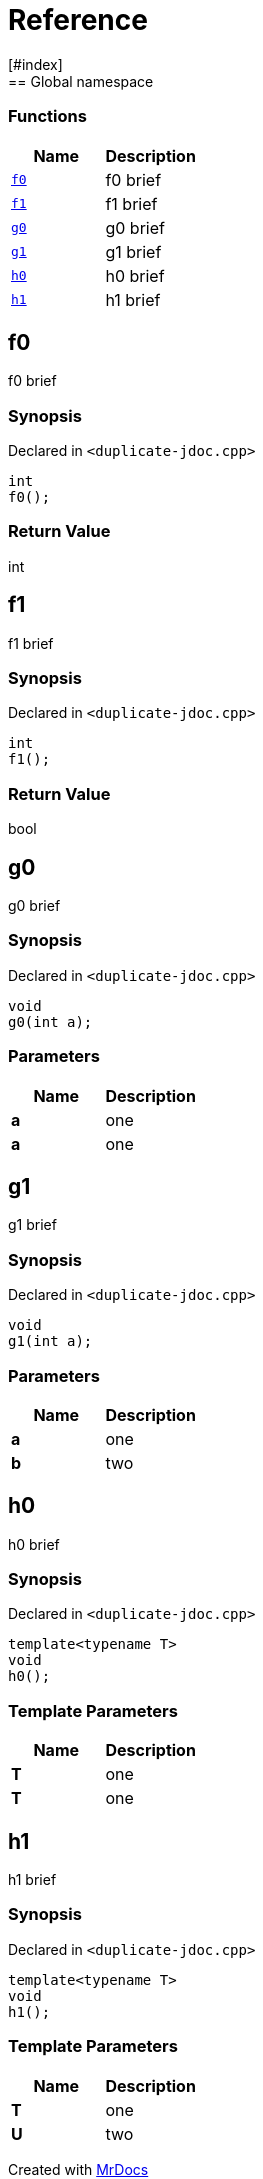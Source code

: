 = Reference
:mrdocs:
[#index]
== Global namespace

=== Functions
[cols=2]
|===
| Name | Description 

| <<#f0,`f0`>> 
| 
f0 brief

    
| <<#f1,`f1`>> 
| 
f1 brief

    
| <<#g0,`g0`>> 
| 
g0 brief

    
| <<#g1,`g1`>> 
| 
g1 brief

    
| <<#h0,`h0`>> 
| 
h0 brief

    
| <<#h1,`h1`>> 
| 
h1 brief

    
|===

[#f0]
== f0


f0 brief


=== Synopsis

Declared in `<pass:[duplicate-jdoc.cpp]>`

[source,cpp,subs="verbatim,macros,-callouts"]
----
int
f0();
----



=== Return Value


int







[#f1]
== f1


f1 brief


=== Synopsis

Declared in `<pass:[duplicate-jdoc.cpp]>`

[source,cpp,subs="verbatim,macros,-callouts"]
----
int
f1();
----



=== Return Value


bool







[#g0]
== g0


g0 brief


=== Synopsis

Declared in `<pass:[duplicate-jdoc.cpp]>`

[source,cpp,subs="verbatim,macros,-callouts"]
----
void
g0(int a);
----





=== Parameters

|===
| Name | Description 

| *a*
| 
one

| *a*
| 
one

|===




[#g1]
== g1


g1 brief


=== Synopsis

Declared in `<pass:[duplicate-jdoc.cpp]>`

[source,cpp,subs="verbatim,macros,-callouts"]
----
void
g1(int a);
----





=== Parameters

|===
| Name | Description 

| *a*
| 
one

| *b*
| 
two

|===




[#h0]
== h0


h0 brief


=== Synopsis

Declared in `<pass:[duplicate-jdoc.cpp]>`

[source,cpp,subs="verbatim,macros,-callouts"]
----
template<typename T>
void
h0();
----




=== Template Parameters

|===
| Name | Description

| *T*
| 
one

| *T*
| 
one

|===





[#h1]
== h1


h1 brief


=== Synopsis

Declared in `<pass:[duplicate-jdoc.cpp]>`

[source,cpp,subs="verbatim,macros,-callouts"]
----
template<typename T>
void
h1();
----




=== Template Parameters

|===
| Name | Description

| *T*
| 
one

| *U*
| 
two

|===







[.small]#Created with https://www.mrdocs.com[MrDocs]#
